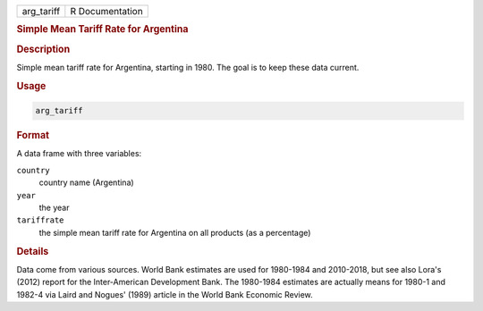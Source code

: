 .. container::

   ========== ===============
   arg_tariff R Documentation
   ========== ===============

   .. rubric:: Simple Mean Tariff Rate for Argentina
      :name: arg_tariff

   .. rubric:: Description
      :name: description

   Simple mean tariff rate for Argentina, starting in 1980. The goal is
   to keep these data current.

   .. rubric:: Usage
      :name: usage

   .. code:: R

      arg_tariff

   .. rubric:: Format
      :name: format

   A data frame with three variables:

   ``country``
      country name (Argentina)

   ``year``
      the year

   ``tariffrate``
      the simple mean tariff rate for Argentina on all products (as a
      percentage)

   .. rubric:: Details
      :name: details

   Data come from various sources. World Bank estimates are used for
   1980-1984 and 2010-2018, but see also Lora's (2012) report for the
   Inter-American Development Bank. The 1980-1984 estimates are actually
   means for 1980-1 and 1982-4 via Laird and Nogues' (1989) article in
   the World Bank Economic Review.
